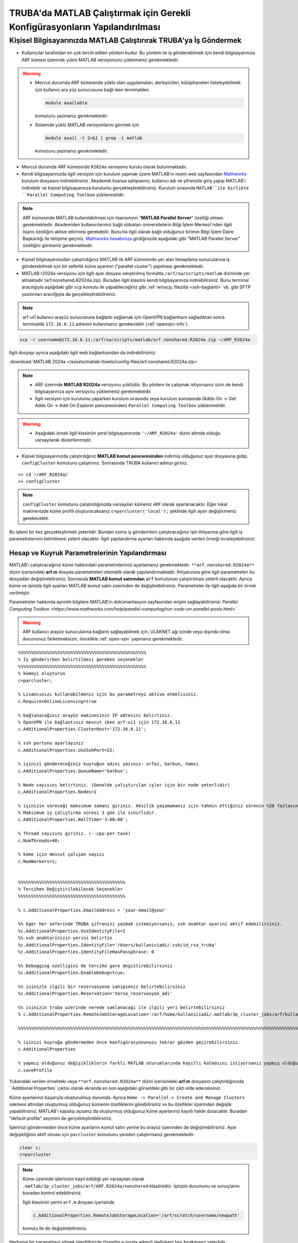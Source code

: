 .. _MATLAB_config:

==================================================================================
TRUBA'da MATLAB Çalıştırmak için Gerekli Konfigürasyonların Yapılandırılması
==================================================================================

.. grid:: 2
   
    .. grid-item-card:: :ref:`local-MATLAB`
        :text-align: center
    .. grid-item-card::  :ref:`MATLAB-TRUBA_config`
        :text-align: center
    .. grid-item-card:: :ref:`MATLAB-Ornekler`
        :text-align: center
    .. grid-item-card:: :ref:`MATLAB-TRUBALisans`
        :text-align: center    
    .. grid-item-card:: :ref:`MATLAB_run`
        :text-align: center    


.. _local-MATLAB:

Kişisel Bilgisayarınızda MATLAB Çalıştırırak TRUBA'ya İş Göndermek
^^^^^^^^^^^^^^^^^^^^^^^^^^^^^^^^^^^^^^^^^^^^^^^^^^^^^^^^^^^^^^^^^^^^^^^^

- Kullanıcılar tarafından en çok tercih edilen yöntem budur. Bu yöntem ile iş gönderebilmek için kendi bilgisayarınıza ARF kümesi üzerinde yüklü MATLAB versiyonunu yüklemeniz gerekmektedir. 

.. warning::

  * Mevcut durumda ARF kümesinde yüklü olan uygulamaları, derleyicileri, kütüphaneleri listeleyebilmek için kullanıcı ara yüz sunucusuna bağlı iken terminalden

    .. code-block:: bash

        module available 
        
    komutunu yazmanız gerekmektedir.

  * Sistemde yüklü MATLAB versiyonlarını görmek için
  
    .. code-block:: bash

        module avail -t 2>&1 | grep -i matlab 
    
    komutunu yazmanız gerekmektedir.

  
- Mevcut durumda ARF kümesinde ``R2024a`` versiyonu kurulu olarak bulunmaktadır.

- Kendi bilgisayarınızda ilgili versiyon için kurulum yapmak üzere MATLAB'ın resmi web sayfasından `Mathworks <https://www.mathworks.com/downloads/>`_ kurulum dosyasını indirebilirsiniz. Akademik lisansa sahipseniz, kullanıcı adı ve şifrenizle giriş yapıp MATLAB'ı indirebilir ve kişisel bilgisayarınıza kurulumu gerçekleştirebilirsiniz. Kurulum sırasında ``MATLAB``ile birlikte ``Parallel Computing Toolbox`` yüklenmelidir.

.. image:: /assets/matlab-howto/matlab-installation.png
      :width: 800px		      


.. note::

   ARF kümesinde MATLAB kullanılabilmesi için lisansınızın "**MATLAB Parallel Server**" özelliği olması gerekmektedir. Akademiden kullanıcılarımız bağlı oldukları üniversitelerin Bilgi İşlem Merkezi'nden ilgili lisans özelliğini aktive ettirmesi gerekebilir. Bununla ilgili olarak bağlı olduğunuz birimin Bilgi İşlem Daire Başkanlığı ile iletişime geçiniz. `Mathworks hesabınıza <https://www.mathworks.com/mwaccount>`_  girdiğinizde aşağıdaki gibi "MATLAB Parallel Server" özelliğini görmeniz gerekmektedir.

.. image:: /assets/matlab-howto/matlab-lisans.png
      :width: 800px		      

- Kişisel bilgisayarınızdan çalıştırdığınız MATLAB ile ARF kümesinde yer alan hesaplama sunucularına iş gönderebilmek için bir seferlik küme ayarının (“parallel cluster”) yapılması gerekmektedir.

- MATLAB r2024a versiyonu için ilgili ayar dosyası sıkıştırılmış formatta ``/arf/sw/scripts/matlab``  dizininde yer almaktadır (arf.nonshared.R2024a.zip). Buradan ilgili klasörü kendi bilgisayarınıza indirebilirsiniz. Bunu terminal aracılığıyla aşağıdaki gibi ``scp`` komutu ile yapabileceğiniz gibi :ref:`winscp, filezilla <ssh-baglanti>` vb. gibi SFTP yazılımları aracılğıyla da gerçekleştirebilirsiniz.

.. note::

    arf-ui1 kullanıcı arayüz sunucusuna bağlantı sağlamak için OpenVPN bağlantısını sağladıktan sonra terminalde ``172.16.6.11`` adresini kullanmanız gerekecektir (:ref:`openvpn-info`).



.. code-block:: bash

    scp -r username@172.16.6.11:/arf/sw/scripts/matlab/arf.nonshared.R2024a.zip ~/ARF_R2024a
    

İlgili dosyayı ayrıca aşağıdaki ilgili web bağlantısından da indirebilirsiniz:

:download:`MATLAB 2024a </assets/matlab-howto/config-files/arf.nonshared.R2024a.zip>`

.. note::

    * ARF üzerinde **MATLAB R2024a** versiyonu yüklüdür. Bu yöntem ile çalışmak istiyorsanız sizin de kendi bilgisayarınıza aynı versiyonu yüklemeniz gerekmektedir.

    * İlgili versiyon için kurulumu yaparken kurulum sırasında veya kurulum sonrasında (Adds-On -> Get Adds On -> Add-On Explorer penceresinden) ``Parallel Computing Toolbox`` yüklenmelidir.
    
.. warning::

    * Aşağıdaki örnek ilgili klasörün yerel bilgisayarınızda ``'~/ARF_R2024a'`` dizini altında olduğu varsayılarak düzenlenmiştir.

- Kişisel bilgisayarınızda çalıştırdığınız **MATLAB komut penceresinden** indirmiş olduğunuz ayar dosyasına gidip, ``configCluster`` komutunu çalıştırınız. Sonrasında TRUBA kullanıcı adınızı giriniz.

::

    >> cd ~/ARF_R2024a/
    >> configCluster

.. image:: /assets/matlab-howto/matlab-config.png
   :width: 800px
   
.. note::

    ``configCluster`` komutunu çalıştırdığınızda varsayılan kümeniz ``ARF`` olarak ayarlanacaktır. Eğer lokal makinenizde küme profili oluşturacaksanız ``c=parcluster('local');`` şeklinde ilgili ayarı değiştirmeniz gerekecektir. 

Bu işlemi bir kez gerçekleştirmek yeterlidir. Bundan sonra iş gönderirken çalıştıracağınız işin ihtiyacına göre ilgili iş parametrelerinin belirtilmesi yeterli olacaktır. İlgili yapılandırma ayarları hakkında aşağıda verilen örneği inceleyebilirsiniz.

.. _MATLAB-TRUBA_config:

Hesap ve Kuyruk Parametrelerinin Yapılandırması
:::::::::::::::::::::::::::::::::::::::::::::::

MATLAB’ı çalıştıracağınız küme hakkındaki parametrelerinizi ayarlamanız gerekmektedir. ``**arf.nonshared.R2024a**`` dizini içerisindeki **arf.m** dosyası parametreleri otomatik olarak yapılandırmaktadır. İhtiyacınıza göre ilgili parametreleri bu dosyadan değiştirebilirsiniz. Sonrasıda **MATLAB komut satırından** :code:`arf` komutunun çalıştırılması yeterli olacaktir. Ayrıca küme ve işinizle ilgili ayarları MATLAB komut satırı üzerinden de değiştirebilirsiniz. Parametreler ile ilgili aşağıda bir örnek verilmiştir. 

Parametreler hakkında ayrıntılı bilgilere MATLAB'ın dokümantasyon sayfasından erişim sağlayabilirsiniz: 
`Parallel Computing Toolbox <https://www.mathworks.com/help/parallel-computing/run-code-on-parallel-pools.html>``
 
   
.. warning::

    ARF kullanıcı arayüz sunucularına bağlantı sağlayabilmek için, ULAKNET ağı içinde veya dışında olma durumunuz farketmeksizin, öncelikle :ref:`open-vpn` yapmanız gerekmektedir. 

::

    %%%%%%%%%%%%%%%%%%%%%%%%%%%%%%%%%%%%%%%%%%%%%%%%%
    % İş gönderirken belirtilmesi gereken seçenekler
    %%%%%%%%%%%%%%%%%%%%%%%%%%%%%%%%%%%%%%%%%%%%%%%%%
    % kümeyi oluşturun
    c=parcluster;

    % Lisansınızı kullanabilmeniz için bu parametreyi aktive etmelisiniz.
    c.RequiresOnlineLicensing=true
    
    % bağlanacağınız arayüz makinesinin IP adresini belirtiniz. 
    % OpenVPN ile bağlantınız mevcut iken arf-ui1 için 172.16.6.11
    c.AdditionalProperties.ClusterHost='172.16.6.11';

    % ssh portunu ayarlayınız
    c.AdditionalProperties.UseSshPort=22;

    % işinizi göndereceğiniz kuyruğun adını yazınız: orfoz, barbun, hamsi
    c.AdditionalProperties.QueueName='barbun';

    % Node sayısını belirtiniz. (Genelde çalıştırılan işler için bir node yeterlidir)
    c.AdditionalProperties.Nodes=1

    % işinizin süreceği maksimum zamanı giriniz. Aksilik yaşamamanız için tahmin ettiğiniz sürenin %20 fazlasını belirtiniz.
    % Maksimum iş çalıştırma süresi 3 gün ile sınırlıdır.
    c.AdditionalProperties.WallTime='3:00:00';

    % Thread sayısını giriniz. (--cpu-per-task) 
    c.NumThreads=40;

    % küme için mevcut çalışan sayısı
    c.NumWorkers=1;


    %%%%%%%%%%%%%%%%%%%%%%%%%%%%%%%%%%%%%%%%%
    % Tercihen Değiştirilebilecek Seçenekler 
    %%%%%%%%%%%%%%%%%%%%%%%%%%%%%%%%%%%%%%%%% 

    % c.AdditionalProperties.EmailAddress = 'your-email@your' 

    %% Eger her seferinde TRUBA şifrenizi yazmak istemiyorsanız, ssh anahtar ayarini aktif edebilirsiniz.
    %c.AdditionalProperties.UseIdentityFile=1
    %% ssh anahtarinizin yerini belirtin
    %c.AdditionalProperties.IdentityFile='/Users/kullaniciadi/.ssh/id_rsa_truba'
    %c.AdditionalProperties.IdentityFileHasPassphrase: 0
    
    %% Debugging ozelligini de tercihe gore degistirebilirsiniz
    %c.AdditionalProperties.EnableDebug=true;

    %% isinizle ilgili bir rezervasyona sahipseniz belirtebilirsiniz
    %c.AdditionalProperties.Reservation='Varsa_rezervasyon_adi'

    %% isinizin truba uzerinde nerede saklanacagi ile ilgili yeri belirtebilirsiniz
    % c.AdditionalProperties.RemoteJobStorageLocation='/arf/home/kullaniciadi/.matlab/3p_cluster_jobs/arf/kullaniciadi.local/R2024a/nonshared'w

    %%%%%%%%%%%%%%%%%%%%%%%%%%%%%%%%%%%%%%%%%%%%%%%%%%%%%%%%%%%%%%%%%%%%%%%%%%%%%%%%%%%%%%%%%%%%%%%%%%%%%%%%%%%

    % işinizi kuyruğa göndermeden önce konfigürasyonunuzu tekrar gözden geçirebilirsiniz.
    c.AdditionalProperties

    % yapmış olduğunuz değişikliklerin farklı MATLAB oturumlarında kayıtlı kalmasını istiyorsanız yapmış olduğunuz değişiklikleri profilinize kaydedin.
    c.saveProfile


Yukarıdaki verilen örnekteki veya ``**arf.nonshared.R2024a**`` dizini içerisindeki **arf.m** dosyasını çalıştırdığınızda ``Additional Properties``çıktısı olarak ekranda en son aşağıdaki görseldeki gibi bir çıktı elde edeceksiniz.

.. image:: /assets/matlab-howto/matlab-addprop.png
    :width: 800px

Küme ayarlarınız başarıyla oluşturulmuş durumda. Ayrıca ``Home -> Parallel-> Create and Manage Clusters`` sekmesi altından oluşturmuş olduğunuz kümenin özelliklerini görebilirsiniz ve bu özellikler üzerinden değişlik yapabilirsiniz. MATLAB'ı kapatıp açsanız da oluşturmuş olduğunuz küme ayarlarınız kayıtlı halde duracaktır. Buradan "default profile" seçimini de gerçekleştirebilirsiniz.

İşlerinizi göndermeden önce küme ayarlarını komut satırı yerine bu arayüz üzerinden de değiştirebilirsiniz. Ayar değişikliğinin aktif olması için ``parcluster`` komutunu yeniden çalıştırmanız gerekmektedir:

.. code-block:: bash
    
    clear c; 
    c=parcluster


.. image:: /assets/matlab-howto/matlab-clusterprofile.png
    :width: 800px

.. note::

    Küme üzerinde işlerinizin kayıt edildiği yer varsayılan olarak ``.matlab/3p_cluster_jobs/arf/ARF.R2024a/nonshared`` klasörüdür.  İşinizin durumunu ve sonuçlarını buradan kontrol edebilirsiniz.

    İlgili klasörün yerini ``arf.m`` dosyası içerisinde
    
    .. code-block:: bash
        
        c.AdditionalProperties.RemoteJobStorageLocation='/arf/scratch/username/newpath'

    komutu ile de değiştirebilirsiniz.


Herhangi bir parametreyi silmek istediğinizde (örneğin e-posta adresi) değişkeni boş bırakmanız yeterlidir.

.. code-block:: bash

    c.AdditionalProperties.EmailAddress = ''

MATLAB komut satırından çalıştıracağınız tüm komutlar  kişisel bilgisayarınızda çalışacaktır. İşlem gücü gereken fonksiyon ya da dosyaları ARF üzerinde çalıştırmak için ilgili kod parçasını :code:`batch` komutu ile kuyruğa göndermeniz gerekecektir. Detaylar için `MATLAB'ın dokümantasyon sayfasından <https://www.mathworks.com/help/parallel-computing/batch.html>`_ bilgi edinebilir ve aşağıdaki örnekleri inceleyebilirsiniz.

   
.. list-table:: MATLAB ve SLURM Parametreleri Karşılaştırması 
   :widths: 25 25 25
   :header-rows: 1

   * - Slurm Parametresi 
     - MATLAB Karşılığı
     - Açıklama
   * - :code:`--nodes, -N`
     - :code:`c.AdditionalProperties.Nodes`
     - 
   * - :code:`--ntasks, -n` 
     - :code:`pool=`
     - en fazla :code:`c.NumWorkers`  kadar olabilir. Herhangi bir değer verilmezse c.NumWorkers değeri kullanılır.
   * - :code:`--cpus-per-task, -c`
     - :code:`c.NumThreads`
     -  

.. warning::

    **Orfoz** kuyruğunda sunucu başına minimum 55, maksimum 110 çekirdek kullanılabilir. Orfoz kuyruğuna gönderilecek işler 55 ve katlarında çekirdek kullanmalıdır.

    **Hamsi** kuyruğunda sunucu başına minimum 54 çekirdek kullanılabilir. Hamsi kuyruğuna gönderilecek işler 54 ve katlarında çekirdek kullanmalıdır.

    **Barbun** kuyruğunda sunucu başına minimum 20, maksimum 40 çekirdek kullanılabilir. Barbun kuyruğuna gönderilecek işler 20 ve katlarında çekirdek kullanmalıdır.



.. _MATLAB-Ornekler:

Örnek 1: Dahili Komutlar ya da Fonksiyonlar
::::::::::::::::::::::::::::::::::::::::::::::::

Bu örnekte dahili :code:`pwd` komutu/fonksiyonu kuyruk üzerinde çalıştırılacaktır.

::

    j=batch(c,@pwd,1,{},'CurrentFolder', '.','AutoAddClientPath',false)

İşinizi gönderdiğinizde, şekilde görüldüğü gibi TRUBA şifrenizin girilmesi istenecektir. Bu sorgu ekranı gelmiyorsa yukarıdaki küme ayarlarınızı kontrol ediniz. Ayrıca ``batch`` komutunun nasıl kullanılacağı ve ilgili parametrelerin ne olduğu hakkında bilgiye `MATLAB yardım merkezinden <https://www.mathworks.com/help/parallel-computing/batch.html#d123e38009>`_ erişim sağlayabilirsiniz. 

.. image:: /assets/matlab-howto/matlab7.png
    :width: 800px

İşinizi gönderdiğinizde bir "SLURM JobID" si atanacaktır. Ayrıca arf-ui kullanıcı arayüz suncuusu üzerinden :code:`squeue` komutu ile de işinizin durumunu öğrenebilirsiniz.

.. image:: /assets/matlab-howto/matlab8.png
    :width: 800px


.. image:: /assets/matlab-howto/matlab9.png
    :width: 800px
	    
MATLAB komut penceresi üzerinden işinizin durumu hakkında bilgi edinebilirsiniz.

::

    % işinizin durumu hakkındaki bilgi için:
    j.State

    % işiniz sonucunu çağırmadan önce bitmesini beklemek için:
    j.wait

    % iş bittiğinde sonucu görmek için:
    j.fetchOutputs

    % işiniz artık gerekli değilse işinizi silmek için:
    j.delete

    % eğer var olan tüm işleri silmek isterseniz
    delete(c.Jobs)

Ayrıca iş paketi yöneticisi (slurm) ile ilgili kimi parametrelere de MATLAB üzerinden erişebilirsiniz.

::

    % Slurm jobid bilgisini elde etmek icin
    getTaskSchedulerIDs(j)

    %% Gondermis oldugunuz isle ilgili slurm bilgisini ekrana yazdirmak isterseniz
    setSchedulerMessageHandler(@disp)
    
    % debug bilgisi edinmek icin
    getDebugLog(c,j)
    
İşinizin durumunu ayrıca "**MATLAB Job Monitor Tool**" ile de görebilirsiniz. İşinizle ilgili sonucu bu arayüz aracılığıyla da çekebilirsiniz.

.. image:: /assets/matlab-howto/matlab5.png
    :width: 800px

.. image:: /assets/matlab-howto/matlab10.png
    :width: 800px


.. note::

    İşinizi kuyruğa gönderdikten sonra oturumunuzu açık tutmanıza gerek yoktur. İşiniz tamamlandığında MATLAB'ı tekrar çalıştırıp biten işlerinizin durumunu görebilir ve sonuçlarınızı çağırabilirsiniz. Bu işlemi "MATLAB Job Monitor Tool" ile yapabileceğiniz gibi komut satırından da gerçekleştirebilirsiniz.


::

    c=parcluster;
    jobs=c.Jobs

    %% ID numarası 2 olan işi seç
     j2 = c.Jobs(2)
     j2.fetchOutputs

.. image:: /assets/matlab-howto/matlab11.png
    :width: 800px


Örnek 2: \*.m dosyaları
:::::::::::::::::::::::

Dahili komutlar ve fonksiyonların yanı sıra MATLAB betik dosyalarını da (\*.m) kuyrukta çalıştırmanız mümkündür. 

::

    %% test2.m içerigi
    pwd
	ls -al 
	a = 5; b = 7
	g = a + b
	d = g + sin(b)
	e = 5 * d
	f = exp(-d)



Bu dosyayı aşağıdaki komutla kuyruğa gönderebilirsiniz:

::

    j=batch('test2','CurrentFolder','/arf/home/kullanici_calisma_dizini/', 'AutoAddClientPath',false); 

Bu dosya kuyrukta çalışıp sonlandıktan sonra, ekran çıktılarını

::

    diary(j)

komutu ile alabilirsiniz. Ayrıca dosya içerisinde kullanılan değişkenlerin son değerlerini,

::
 
    load(j)

lokal arayüzünüze alabilirsiniz.

Örnek 3: Lokal dosyadan veri okumak ve sonuçları merkezi dizinde dosyaya yazmak
::::::::::::::::::::::::::::::::::::::::::::::::::::::::::::::::::::::::::::::::

Aşağıdaki örnekte kuyruğa göndereceğimiz betik, lokal dizinimizdeki veriyi okuyup işleyecek ve sonucu merkezi dizine yazacaktır.

::

    % test3.m içerigi
	pwd
	fileID = fopen('input.txt','r');
	formatSpec = '%d %f';
	sizeA = [2 Inf];
	A = fscanf(fileID,formatSpec,sizeA)
	A
	fclose(fileID);
	x = 1:1:5;
	y = [x;rand(1,5)];
	fileID = fopen('output.txt','w');
	fprintf(fileID,'%d %4.4f\n',y);
	fclose(fileID);

Bu dosya kuyruğa aşağıdaki komutla gönderilir.

::

    j=batch('test3','CurrentFolder','/arf/home/kullanici_calisma_dizini/', 'AutoAddClientPath',false); 

Bu dosya kuyrukta çalışıp sonlandıktan sonra, ekran çıktılarını

::

    diary(j)

komutu ile alabilirsiniz. Ayrıca dosya içerisinde kullanılan değişkenlerin son değerlerini,

::
 
    load(j)

lokal arayüzünüze alabilirsiniz.

Örnek 4: Paralel iş çalıştırma (paralel for, MPI) 
:::::::::::::::::::::::::::::::::::::::::::::::::::

MATLAB'ın neredeyse tüm fonksiyonları node için paralelleştirmeyi (OpenMP) hali hazırda desteklemektedir. Bu desteği kullanmak için kodda ekstra değişiklikler yapmaya gerek bulunmamaktadır. Herhangi bir MATLAB  fonksiyonu çalıştırıldığında, kod sunucuda izin verilen tüm çekirdekleri kullanacaktır.

MATLAB aynı zamanda sunucular arası paralelleştirmeyi (MPI) de desteklemektedir. Büyük :code:`for` döngüleri ya da destekeleyen diğer fonksiyonlar, birkaç basit  değişiklikle nodelar arası  paralel çalışır hale getirilebilir. Aşağıdaki kod parçasında paralel for döngüsü kullanılmıştır.

:: 

    %% test4.m dosyasinin icerigi
	function t = parallel_example(iter)
	if nargin==0, iter = 16; end
	disp('Start sim')

	t0 = tic;
	parfor idx = 1:iter
    		A(idx) = idx;
    		pause(2)
	end
	t = toc(t0);

	disp('Sim completed.')

Kodu kuyruğa göndermek için

::

    c.NumThreads=7; 
    j = batch(c,@test4, 1, {}, 'pool',3,'CurrentFolder', '.','AutoAddClientPath',false)

.. warning::

    işinizi gönderdiğinizde config ayarlarınıza göre aşağıdaki gibi bir çıktı göreceksiniz. 
    ``additionalSubmitArgs = '--ntasks=4 --cpus-per-task=7 -p hamsi -t 3:00:00 -N 1 '``

    pool sayisi :code:`--ntask` parametresine karşılık gelmektedir. Bir çekirdek işi orkestra eden olarak ayrıldığından pool sayısı ``"ntasks-1"`` şeklinde girilmelidir. Hamsi kümesi için  Number_of_nodes x (pool + 1) x num_Threads = 28 ve katlari seklinde belirtilmelidir. Bu parametreleri işinizin yapısına göre düzenlemeniz gerekmektedir. Yüksek çekirdek talebi işinizin daha kısa sürede tamamlanacağı anlamına gelmemektedir, işinizin yapısına düzenlemeniz gerekmektedir.     



-----------
Ek Notlar
-----------

- Örnek betik dosyalarına ``/arf/sw/scripts/matlab`` dizininden erişim sağlayabilirsiniz.

- Mathworks tarafından organize edilen TRUBA üzerinde MATLAB kullanımı ile ilgili yansılara :download:`buradan </assets/matlab-howto/Parallel-Computing-Workshop-Part-II.pdf>` ve seminerin videosuna ise `YouTube kanalımızdan <https://youtu.be/-eUBuyXFDwU>`_  erişebilirsiniz.  

Dökümanla ilgili eksik ya da hata bulmanız durumunda bizlere grid-teknik@ulakbim.gov.tr adresinden erişebilirsiniz. Eklenmesini istediğiniz bilgiler için de bizlere aynı adresten ulaşabilirsiniz. 
